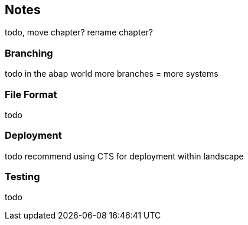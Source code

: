 == Notes
todo, move chapter? rename chapter?

=== Branching
todo
in the abap world more branches = more systems

=== File Format
todo

=== Deployment
todo
recommend using CTS for deployment within landscape

=== Testing
todo